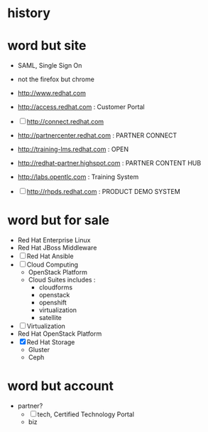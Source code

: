 * history
* word but site

- SAML, Single Sign On
- not the firefox but chrome

- http://www.redhat.com
- http://access.redhat.com : Customer Portal
- [ ] http://connect.redhat.com
- http://partnercenter.redhat.com : PARTNER CONNECT
- http://training-lms.redhat.com : OPEN
- http://redhat-partner.highspot.com : PARTNER CONTENT HUB
- http://labs.opentlc.com : Training System
- [ ] http://rhpds.redhat.com : PRODUCT DEMO SYSTEM

* word but for sale

- Red Hat Enterprise Linux
- Red Hat JBoss Middleware
- [ ] Red Hat Ansible
- [ ] Cloud Computing
  - OpenStack Platform
  - Cloud Suites includes :
    - cloudforms
    - openstack
    - openshift
    - virtualization
    - satellite
- [ ] Virtualization
- Red Hat OpenStack Platform
- [X] Red Hat Storage
  - Gluster
  - Ceph

* word but account

- partner?
  - [ ] tech, Certified Technology Portal
  - biz
